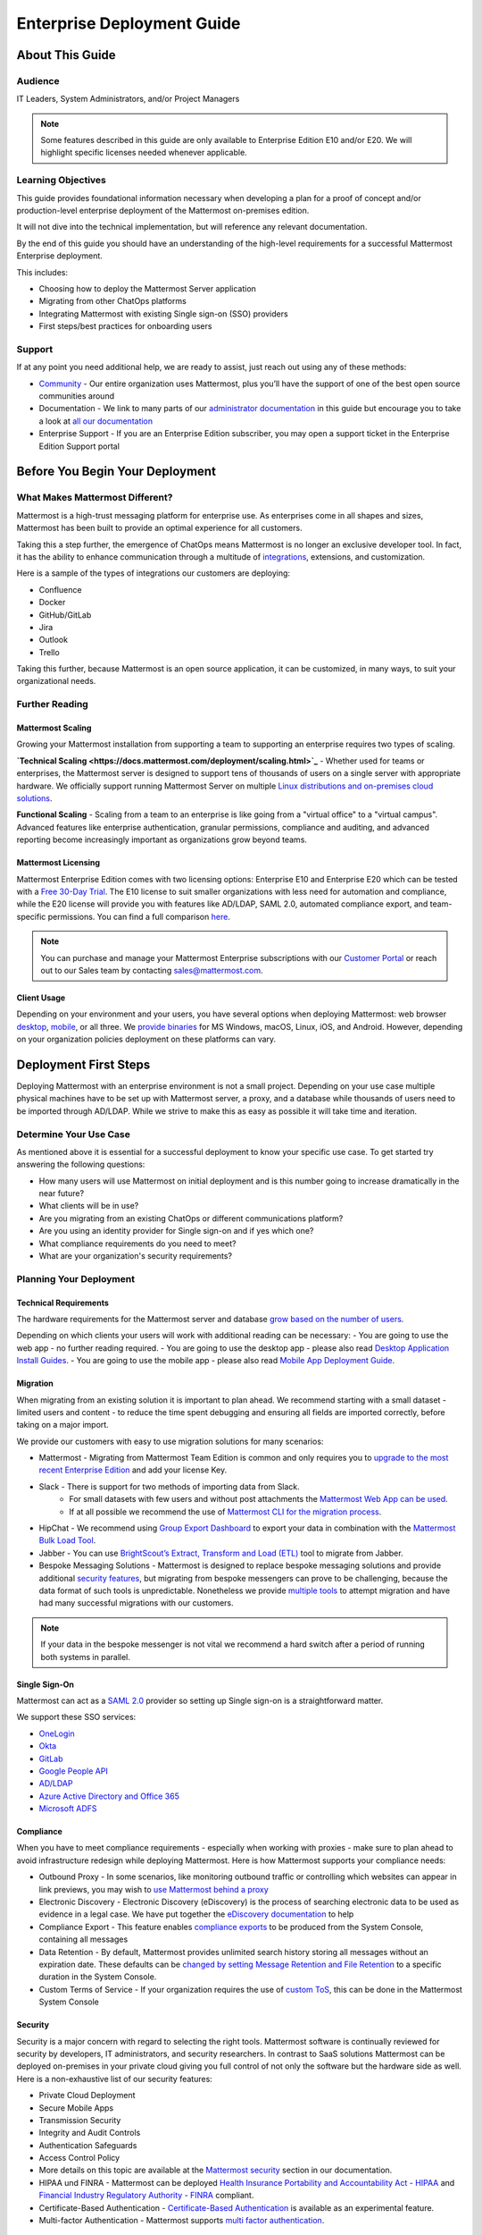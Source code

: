 ###########################
Enterprise Deployment Guide
###########################

================
About This Guide
================

********
Audience
********

IT Leaders, System Administrators, and/or Project Managers

.. Note::
    Some features described in this guide are only available to Enterprise Edition E10 and/or E20. We will highlight specific licenses needed whenever applicable.

*******************
Learning Objectives
*******************

This guide provides foundational information necessary when developing a plan for a proof of concept and/or production-level enterprise deployment of the Mattermost on-premises edition. 

It will not dive into the technical implementation, but will reference any relevant documentation.

By the end of this guide you should have an understanding of the high-level requirements for a successful Mattermost Enterprise deployment. 

This includes:

- Choosing how to deploy the Mattermost Server application
- Migrating from other ChatOps platforms
- Integrating Mattermost with existing Single sign-on (SSO) providers
- First steps/best practices for onboarding users

*******
Support
*******

If at any point you need additional help, we are ready to assist, just reach out using any of these methods:

- `Community <https://community.mattermost.com/>`_ - Our entire organization uses Mattermost, plus you’ll have the support of one of the best open source communities around
- Documentation - We link to many parts of our `administrator  documentation <https://docs.mattermost.com/guides/administrator.html>`_ in this guide but encourage you to take a look at `all our documentation <https://docs.mattermost.com>`_
- Enterprise Support  - If you are an Enterprise Edition subscriber, you may open a support ticket in the Enterprise Edition Support portal

.. Recommendation::
    Visit the `Mattermost Community server <https://community.mattermost.com/>`_ and create an account. Join channel `Ask Anything <https://community.mattermost.com/core/channels/ask-anything>`_ to not only experience Mattermost right away but also for support if you get stuck at any point in this guide.

================================
Before You Begin Your Deployment
================================

********************************
What Makes Mattermost Different?
********************************

Mattermost is a high-trust messaging platform for enterprise use. As enterprises come in all shapes and sizes, Mattermost has been built to provide an optimal experience for all customers. 

Taking this a step further, the emergence of ChatOps means Mattermost is no longer an exclusive developer tool. In fact, it has the ability to enhance communication through a multitude of `integrations <https://integrations.mattermost.com>`_, extensions, and customization.

Here is a sample of the types of integrations our customers are deploying:

- Confluence
- Docker
- GitHub/GitLab
- Jira
- Outlook
- Trello

Taking this further, because Mattermost is an open source application, it can be customized, in many ways, to suit your organizational needs.

***************
Further Reading
***************

Mattermost Scaling
------------------

Growing your Mattermost installation from supporting a team to supporting an enterprise requires two types of scaling.

**`Technical Scaling <https://docs.mattermost.com/deployment/scaling.html>`_** - Whether used for teams or enterprises, the Mattermost server is designed to support tens of thousands of users on a single server with appropriate hardware. We officially support running Mattermost Server on multiple `Linux distributions and on-premises cloud solutions <https://docs.mattermost.com/guides/administrator.html#installing-mattermost>`_.

**Functional Scaling** - Scaling from a team to an enterprise is like going from a "virtual office" to a "virtual campus". Advanced features like enterprise authentication, granular permissions, compliance and auditing, and advanced reporting become increasingly important as organizations grow beyond teams.

Mattermost Licensing
--------------------

Mattermost Enterprise Edition comes with two licensing options: Enterprise E10 and Enterprise E20 which can be tested with a `Free 30-Day Trial <https://mattermost.com/trial/>`_. The E10 license to suit smaller organizations with less need for automation and compliance, while the E20 license will provide you with features like AD/LDAP, SAML 2.0, automated compliance export, and team-specific permissions. You can find a full comparison `here <https://mattermost.com/pricing-feature-comparison>`_.

.. Note::
    You can purchase and manage your Mattermost Enterprise subscriptions with our `Customer Portal <https://customers.mattermost.com/login>`_ or reach out to our Sales team by contacting sales@mattermost.com.

Client Usage
------------

Depending on your environment and your users, you have several options when deploying Mattermost: web browser `desktop <https://docs.mattermost.com/install/desktop.html>`_, `mobile <https://docs.mattermost.com/mobile/mobile-overview.html>`_, or all three. We `provide binaries <https://mattermost.com/download/#mattermostApps>`_ for MS Windows, macOS, Linux, iOS, and Android. However, depending on your organization policies deployment on these platforms can vary.

======================
Deployment First Steps
======================

Deploying Mattermost with an enterprise environment is not a small project. Depending on your use case multiple physical machines have to be set up with Mattermost server, a proxy, and a database while thousands of users need to be imported through AD/LDAP. While we strive to make this as easy as possible it will take time and iteration.

***********************
Determine Your Use Case
***********************

As mentioned above it is essential for a successful deployment to know your specific use case. To get started try answering the following questions:

- How many users will use Mattermost on initial deployment and is this number going to increase dramatically in the near future?
- What clients will be in use?
- Are you migrating from an existing ChatOps or different communications platform?
- Are you using an identity provider for Single sign-on and if yes which one?
- What compliance requirements do you need to meet?
- What are your organization's security requirements?

************************
Planning Your Deployment
************************

Technical Requirements
----------------------

The hardware requirements for the Mattermost server and database `grow based on the number of users <https://docs.mattermost.com/install/requirements.html>`_.

Depending on which clients your users will work with additional reading can be necessary:
- You are going to use the web app - no further reading required.
- You are going to use the desktop app - please also read `Desktop Application Install Guides <https://docs.mattermost.com/install/desktop.html>`_.
- You are going to use the mobile app - please also read `Mobile App Deployment Guide <https://docs.mattermost.com/deployment/mobile-app-deployment.html>`_.

Migration
---------

When migrating from an existing solution it is important to plan ahead. We recommend starting with a small dataset - limited users and content - to reduce the time spent debugging and ensuring all fields are imported correctly, before taking on a major import.

We provide our customers with easy to use migration solutions for many scenarios:

- Mattermost - Migrating from Mattermost Team Edition is common and only requires you to `upgrade to the most recent Enterprise Edition <https://docs.mattermost.com/administration/upgrade.html#upgrading-team-edition-to-enterprise-edition>`_ and add your license Key.
- Slack - There is support for two methods of importing data from Slack.
    - For small datasets with few users and without post attachments the `Mattermost Web App can be used <https://docs.mattermost.com/administration/migrating.html?highlight=slack#migrating-from-slack-using-the-mattermost-web-app>`_.
    - If at all possible we recommend the use of `Mattermost CLI for the migration process <https://docs.mattermost.com/administration/migrating.html?highlight=slack#migrating-from-slack-using-the-mattermost-cli>`_.
- HipChat - We recommend using `Group Export Dashboard <https://docs.mattermost.com/administration/hipchat-migration-guidelines.html>`_ to export your data in combination with the `Mattermost Bulk Load Tool <https://docs.mattermost.com/deployment/bulk-loading.html>`_.
- Jabber - You can use `BrightScout’s Extract, Transform and Load (ETL) <https://github.com/Brightscout/mattermost-etl>`_ tool to migrate from Jabber.
- Bespoke Messaging Solutions - Mattermost is designed to replace bespoke messaging solutions and provide additional `security features <https://docs.mattermost.com/overview/security.html>`_, but migrating from bespoke messengers can prove to be challenging, because the data format of such tools is unpredictable. Nonetheless we provide `multiple tools <https://docs.mattermost.com/administration/migrating.html?highlight=slack#bringing-data-from-bespoke-solutions-into-mattermost>`_ to attempt migration and have had many successful migrations with our customers.

.. Note::
    If your data in the bespoke messenger is not vital we recommend a hard switch after a period of running both systems in parallel.

Single Sign-On
--------------

Mattermost can act as a `SAML 2.0 <https://docs.mattermost.com/deployment/sso-saml.html>`_ provider so setting up Single sign-on is a straightforward matter.

We support these SSO services:

- `OneLogin <https://docs.mattermost.com/deployment/sso-saml-onelogin.html>`_
- `Okta <https://docs.mattermost.com/deployment/sso-saml-okta.html>`_
- `GitLab <https://docs.mattermost.com/deployment/sso-gitlab.html>`_
- `Google People API <https://docs.mattermost.com/deployment/sso-google.html>`_
- `AD/LDAP <https://docs.mattermost.com/deployment/sso-ldap.html>`_
- `Azure Active Directory and Office 365 <https://docs.mattermost.com/deployment/sso-office.html>`_
- `Microsoft ADFS <https://docs.mattermost.com/deployment/sso-saml-adfs-msws2016.html>`_

Compliance
----------

When you have to meet compliance requirements - especially when working with proxies - make sure to plan ahead to avoid infrastructure redesign while deploying Mattermost. Here is how Mattermost supports your compliance needs:

- Outbound Proxy - In some scenarios, like monitoring outbound traffic or controlling which websites can appear in link previews, you may wish to `use Mattermost behind a proxy <https://docs.mattermost.com/install/outbound-proxy.html>`_
- Electronic Discovery - Electronic Discovery (eDiscovery) is the process of searching electronic data to be used as evidence in a legal case. We have put together the `eDiscovery documentation <https://docs.mattermost.com/administration/ediscovery.html>`_ to help
- Compliance Export - This feature enables `compliance exports <https://docs.mattermost.com/administration/compliance-export.html>`_ to be produced from the System Console, containing all messages
- Data Retention - By default, Mattermost provides unlimited search history storing all messages without an expiration date. These defaults can be `changed by setting Message Retention and File Retention <https://docs.mattermost.com/administration/data-retention.html>`_ to a specific duration in the System Console.
- Custom Terms of Service - If your organization requires the use of `custom ToS <https://docs.mattermost.com/administration/custom-terms-of-service.html>`_, this can be done in the Mattermost System Console

Security
--------

Security is a major concern with regard to selecting the right tools. Mattermost software is continually reviewed for security by developers, IT administrators, and security researchers. In contrast to SaaS solutions Mattermost can be deployed on-premises in your private cloud giving you full control of not only the software but the hardware side as well. Here is a non-exhaustive list of our security features:

- Private Cloud Deployment
- Secure Mobile Apps
- Transmission Security
- Integrity and Audit Controls
- Authentication Safeguards
- Access Control Policy
- More details on this topic are available at the `Mattermost security <https://docs.mattermost.com/overview/security.html>`_ section in our documentation.
- HIPAA und FINRA - Mattermost can be deployed `Health Insurance Portability and Accountability Act - HIPAA <https://docs.mattermost.com/overview/security.html#hipaa-compliance>`_ and `Financial Industry Regulatory Authority - FINRA <https://docs.mattermost.com/overview/security.html#finra-compliance>`_ compliant.
- Certificate-Based Authentication - `Certificate-Based Authentication <https://docs.mattermost.com/deployment/certificate-based-authentication.html>`_ is available as an experimental feature.
- Multi-factor Authentication - Mattermost supports `multi factor authentication <https://docs.mattermost.com/deployment/auth.html>`_.

============================
User Onboarding and Adoption
============================

************************
Integrations and Plugins
************************

On the first look considering `integrations <https://integrations.mattermost.com>`_ and `plugins <https://docs.mattermost.com/administration/plugins.html>`_ as part of the deployment might seem counterintuitive. But they are essential parts of the adoption process, empowering your organization to better understand the tools used by each department.

When choosing integrations and plugins for your deployment, focus on those bringing value to the organization. For example, if your organization is mostly working remotely the Zoom plugin might be essential, whereas a single office organization might not need it but heavily relies on Outlook integration.

*************
Notifications
*************

Notifications have gained importance in our daily lives. Modern operating systems all have a way to point the user's attention towards important events from specific apps. There are three different types of notifications in Mattermost: desktop, email, and mobile push notifications. Mattermost will notify you of messages with any of these characteristics:

- Direct Messages addressed to you
- Your username or first name is mentioned in a channel
- A channel you’re in is notified with @channel, @here, or @all
- Any of `your configured keywords <https://docs.mattermost.com/help/settings/account-settings.html#words-that-trigger-mentions>`_ are used

.. Note::
    All notification behavior can be controlled globally or individually by channel. Desktop, email, and mobile push notifications have separate settings.
